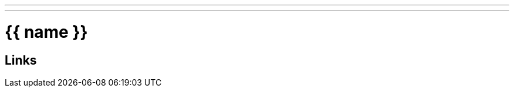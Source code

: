---

---
= {{ name }}
:tags: {{ self.tags() }}
:created_at: {{ self.timestamp() }}
:slug: {{ slug }}
:uuid: {{ uuid }}


== Links

